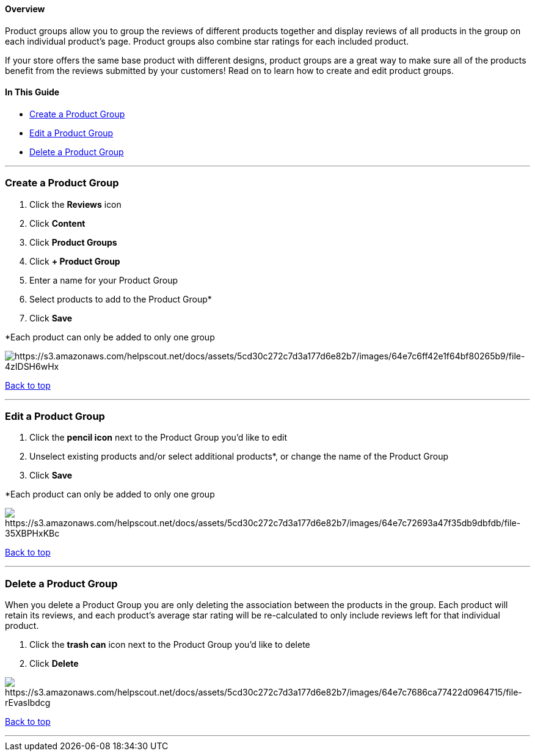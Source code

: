 [[top]]
==== Overview

Product groups allow you to group the reviews of different products
together and display reviews of all products in the group on each
individual product's page. Product groups also combine star ratings for
each included product.

If your store offers the same base product with different designs,
product groups are a great way to make sure all of the products benefit
from the reviews submitted by your customers! Read on to learn how to
create and edit product groups.

==== In This Guide

* link:#create[Create a Product Group]
* link:#edit[Edit a Product Group]
* link:#delete[Delete a Product Group]

'''''

[[create]]
=== Create a Product Group

. Click the *Reviews* icon
. Click *Content*
. Click *Product Groups*
. Click *+ Product Group*
. Enter a name for your Product Group
. Select products to add to the Product Group*
. Click *Save*

*Each product can only be added to only one group

image:https://s3.amazonaws.com/helpscout.net/docs/assets/5cd30c272c7d3a177d6e82b7/images/64e7c6ff42e1f64bf80265b9/file-4zIDSH6wHx.gif[https://s3.amazonaws.com/helpscout.net/docs/assets/5cd30c272c7d3a177d6e82b7/images/64e7c6ff42e1f64bf80265b9/file-4zIDSH6wHx]

link:#top[Back to top]

'''''

[[edit]]
=== Edit a Product Group

. Click the *pencil icon* next to the Product Group you'd like to edit
. Unselect existing products and/or select additional products*, or
change the name of the Product Group
. Click *Save*

*Each product can only be added to only one group

image:https://s3.amazonaws.com/helpscout.net/docs/assets/5cd30c272c7d3a177d6e82b7/images/64e7c72693a47f35db9dbfdb/file-35XBPHxKBc.gif[https://s3.amazonaws.com/helpscout.net/docs/assets/5cd30c272c7d3a177d6e82b7/images/64e7c72693a47f35db9dbfdb/file-35XBPHxKBc]

link:#top[Back to top]

'''''

[[delete]]
=== Delete a Product Group

When you delete a Product Group you are only deleting the association
between the products in the group. Each product will retain its reviews,
and each product's average star rating will be re-calculated to only
include reviews left for that individual product.

. Click the *trash can* icon next to the Product Group you'd like to
delete
. Click *Delete*

image:https://s3.amazonaws.com/helpscout.net/docs/assets/5cd30c272c7d3a177d6e82b7/images/64e7c7686ca77422d0964715/file-rEvasIbdcg.gif[https://s3.amazonaws.com/helpscout.net/docs/assets/5cd30c272c7d3a177d6e82b7/images/64e7c7686ca77422d0964715/file-rEvasIbdcg]

link:#top[Back to top]

'''''
